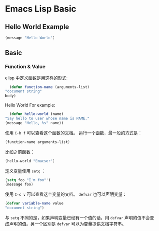 * Emacs Lisp Basic
** Hello World Example
   #+BEGIN_SRC emacs-lisp
     (message "Hello World")
   #+END_SRC
** Basic
*** Function & Value
    elisp 中定义函数是用这样的形式:
    #+BEGIN_SRC emacs-lisp
      (defun function-name (arguments-list)
	"document string"
	body)
    #+END_SRC
    Hello World For example:
    #+BEGIN_SRC emacs-lisp
      (defun hello-world (name)
	"Say hello to user whose name is NAME."
	(message "Hello, %s" name))
    #+END_SRC
    使用 =C-h f= 可以查看这个函数的文档。
    运行一个函数，最一般的方式是：
    #+BEGIN_SRC emacs-lisp
    (function-name arguments-list)
    #+END_SRC
    比如之前函数：
    #+BEGIN_SRC emacs-lisp
    (hello-world "Emacser")
    #+END_SRC
    定义变量使用 ~setq~ ：
    #+BEGIN_SRC emacs-lisp
    (setq foo "I'm foo"')
    (message foo)
    #+END_SRC
    使用 =C-c v= 可以查看这个变量的文档。
    ~defvar~ 也可以声明变量：
    #+BEGIN_SRC emacs-lisp
    (defvar variable-name value
    "document string")
    #+END_SRC
    与 ~setq~ 不同的是，如果声明变量已经有一个值的话，用 ~defvar~ 声明的值不会变成声明的值。另一个区别是 ~defvar~ 可以为变量提供文档字符串。
